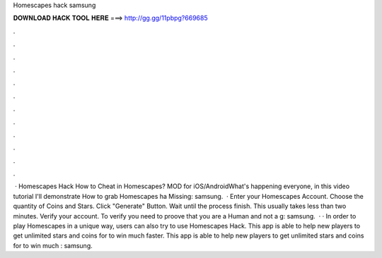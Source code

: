 Homescapes hack samsung

𝐃𝐎𝐖𝐍𝐋𝐎𝐀𝐃 𝐇𝐀𝐂𝐊 𝐓𝐎𝐎𝐋 𝐇𝐄𝐑𝐄 ===> http://gg.gg/11pbpg?669685

.

.

.

.

.

.

.

.

.

.

.

.

 · Homescapes Hack How to Cheat in Homescapes? MOD for iOS/AndroidWhat's happening everyone, in this video tutorial I'll demonstrate How to grab Homescapes ha Missing: samsung.  · Enter your Homescapes Account. Choose the quantity of Coins and Stars. Click "Generate" Button. Wait until the process finish. This usually takes less than two minutes. Verify your account. To verify you need to proove that you are a Human and not a g: samsung.  · · In order to play Homescapes in a unique way, users can also try to use Homescapes Hack. This app is able to help new players to get unlimited stars and coins for to win much faster. This app is able to help new players to get unlimited stars and coins for to win much : samsung.